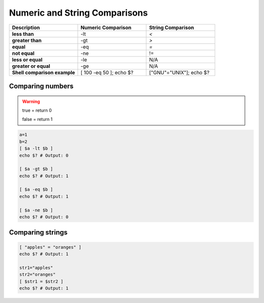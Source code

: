 Numeric and String Comparisons
==============================


.. list-table::
    :widths: 50 50 50
    :header-rows: 1
    :stub-columns: 1

    * - Description
      - Numeric Comparison
      - String Comparison
    * - less than
      - -lt 
      - `<`
    * - greater than
      - -gt
      - `>`
    * - equal
      - -eq
      - `=`
    * - not equal
      - -ne
      - !=
    * - less or equal
      - -le
      - N/A
    * - greater or equal
      - -ge
      - N/A
    * - Shell comparison example
      - [ 100 -eq 50 ]; echo $?
      - ["GNU"="UNIX"]; echo $?

Comparing numbers
~~~~~~~~~~~~~~~~~

.. warning:: true = return 0
    
    false = return 1

.. code-block:: bash

    a=1
    b=2
    [ $a -lt $b ]
    echo $? # Output: 0 
    
    [ $a -gt $b ]
    echo $? # Output: 1

    [ $a -eq $b ]
    echo $? # Output: 1

    [ $a -ne $b ]
    echo $? # Output: 0

Comparing strings
~~~~~~~~~~~~~~~~~

.. code-block:: bash

    [ "apples" = "oranges" ]
    echo $? # Output: 1

    str1="apples"
    str2="oranges"
    [ $str1 = $str2 ]
    echo $? # Output: 1

